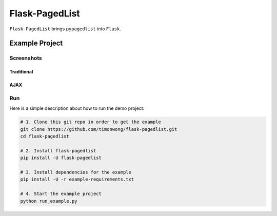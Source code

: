 Flask-PagedList
===============

``Flask-PagedList`` brings ``pypagedlist`` into ``Flask``.

Example Project
----------------

Screenshots
~~~~~~~~~~~

Traditional
+++++++++++

.. image:: https://raw.github.com/timonwong/flask-pagedlist/gh-pages/screenshots/demo1.png

AJAX
++++

.. image:: https://raw.github.com/timonwong/flask-pagedlist/gh-pages/screenshots/demo2.png

Run
~~~

Here is a simple description about how to run the demo project:

.. code-block:: bash

  # 1. Clone this git repo in order to get the example
  git clone https://github.com/timonwong/flask-pagedlist.git
  cd flask-pagedlist

  # 2. Install flask-pagedlist
  pip install -U flask-pagedlist

  # 3. Install dependencies for the example
  pip install -U -r example-requirements.txt

  # 4. Start the example project
  python run_example.py
